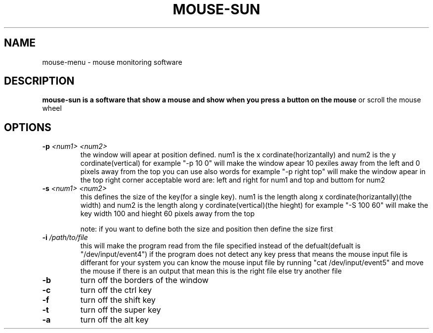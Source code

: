 .TH MOUSE-SUN 1 MOUSE-SUN
.SH NAME
mouse-menu \- mouse monitoring software

.SH DESCRIPTION
.B mouse-sun is a software that show a mouse and show when you press a button on the mouse
or scroll the mouse wheel
.P

.SH OPTIONS
.TP
.BI \-p " <num1> <num2>"
the window will apear at position defined. num1 is the x cordinate(horizantally) and num2 is the y cordinate(vertical)
for example "-p 10 0" will make the window apear 10 pexiles away from the left and 0 pixels away from the top
you can use also words for example "-p right top" will make the window apear in the top right corner
acceptable word are: left and right for num1 and top and buttom for num2
.TP
.BI \-s " <num1> <num2>"
this defines the size of the key(for a single key). num1 is the length along x cordinate(horizantally)(the width)
and num2 is the length along y cordinate(vertical)(the hieght)
for example "-S 100 60" will make the key  width 100 and hieght 60 pixels away from the top

note: if you want to define both the size and position then define the size first
.TP
.BI \-i " /path/to/file"
this will make the program read from the file specified instead of the defualt(defualt is "/dev/input/event4")
if the program does not detect any key press that means the mouse input file is differant for your system
you can know the mouse input file by running "cat /dev/input/event5" and move the mouse if there is an output 
that mean this is the right file else try another file
.TP
.BI \-b
turn off the borders of the window
.TP
.BI \-c
turn off the ctrl key
.TP
.BI \-f
turn off the shift key
.TP
.BI \-t
turn off the super key
.TP
.BI \-a
turn off the alt key
